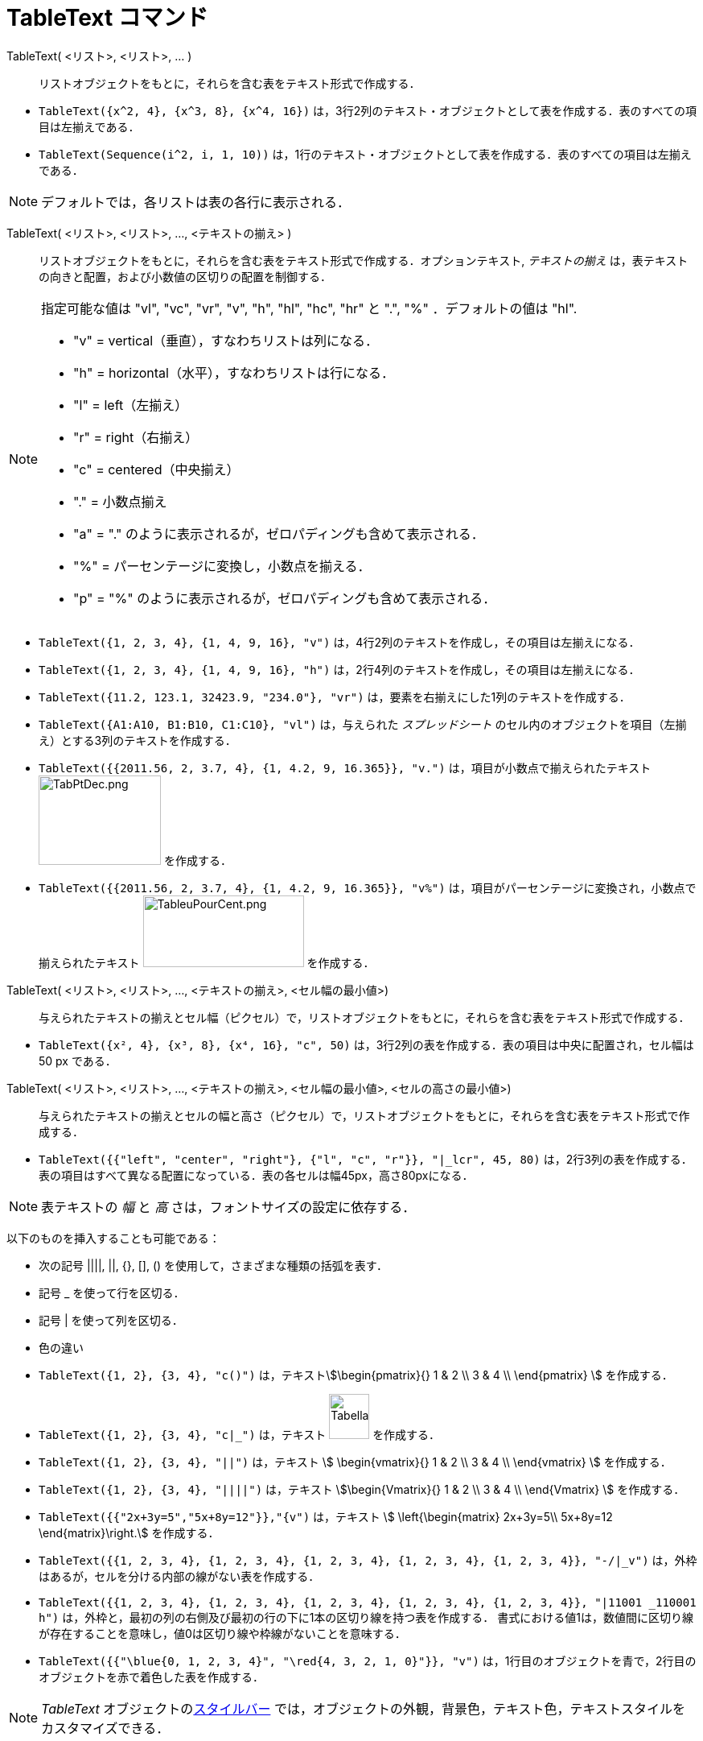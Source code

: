 = TableText コマンド
:page-en: commands/TableText
ifdef::env-github[:imagesdir: /ja/modules/ROOT/assets/images]

TableText( <リスト>, <リスト>, ... )::
  リストオブジェクトをもとに，それらを含む表をテキスト形式で作成する．

[EXAMPLE]
====

* `++TableText({x^2, 4}, {x^3, 8}, {x^4, 16})++`
は，3行2列のテキスト・オブジェクトとして表を作成する．表のすべての項目は左揃えである．
* `++TableText(Sequence(i^2, i, 1, 10))++`
は，1行のテキスト・オブジェクトとして表を作成する．表のすべての項目は左揃えである．

====

[NOTE]
====

デフォルトでは，各リストは表の各行に表示される．

====

TableText( <リスト>, <リスト>, ..., <テキストの揃え> )::
  リストオブジェクトをもとに，それらを含む表をテキスト形式で作成する．オプションテキスト, _テキストの揃え_
  は，表テキストの向きと配置，および小数値の区切りの配置を制御する．

[NOTE]
====

指定可能な値は "vl", "vc", "vr", "v", "h", "hl", "hc", "hr" と ".", "%" ．デフォルトの値は "hl".

* "v" = vertical（垂直），すなわちリストは列になる．
* "h" = horizontal（水平），すなわちリストは行になる．
* "l" = left（左揃え）
* "r" = right（右揃え）
* "c" = centered（中央揃え）
* "." = 小数点揃え
* "a" = "." のように表示されるが，ゼロパディングも含めて表示される．
* "%" = パーセンテージに変換し，小数点を揃える．
* "p" = "%" のように表示されるが，ゼロパディングも含めて表示される．

====

[EXAMPLE]
====

* `++TableText({1, 2, 3, 4}, {1, 4, 9, 16}, "v")++` は，4行2列のテキストを作成し，その項目は左揃えになる．
* `++TableText({1, 2, 3, 4}, {1, 4, 9, 16}, "h")++` は，2行4列のテキストを作成し，その項目は左揃えになる．
* `++TableText({11.2, 123.1, 32423.9, "234.0"}, "vr")++` は，要素を右揃えにした1列のテキストを作成する．
* `++TableText({A1:A10, B1:B10, C1:C10}, "vl")++` は，与えられた _スプレッドシート_
のセル内のオブジェクトを項目（左揃え）とする3列のテキストを作成する．
* `++TableText({{2011.56, 2, 3.7, 4}, {1, 4.2, 9, 16.365}}, "v.")++` は，項目が小数点で揃えられたテキスト
image:TabPtDec.png[TabPtDec.png,width=152,height=111] を作成する．
* `++TableText({{2011.56, 2, 3.7, 4}, {1, 4.2, 9, 16.365}}, "v%")++`
は，項目がパーセンテージに変換され，小数点で揃えられたテキスト
image:200px-TableuPourCent.png[TableuPourCent.png,width=200,height=89] を作成する．

====

TableText( <リスト>, <リスト>, ..., <テキストの揃え>, <セル幅の最小値>)::
  与えられたテキストの揃えとセル幅（ピクセル）で，リストオブジェクトをもとに，それらを含む表をテキスト形式で作成する．

[EXAMPLE]
====

* `++TableText({x², 4}, {x³, 8}, {x⁴, 16}, "c", 50)++` は，3行2列の表を作成する．表の項目は中央に配置され，セル幅は 50
px である．

====

TableText( <リスト>, <リスト>, ..., <テキストの揃え>, <セル幅の最小値>, <セルの高さの最小値>)::
  与えられたテキストの揃えとセルの幅と高さ（ピクセル）で，リストオブジェクトをもとに，それらを含む表をテキスト形式で作成する．

[EXAMPLE]
====

* `++TableText({{"left", "center", "right"}, {"l", "c", "r"}}, "|_lcr", 45, 80)++`
は，2行3列の表を作成する．表の項目はすべて異なる配置になっている．表の各セルは幅45px，高さ80pxになる．

====

[NOTE]
====

表テキストの _幅_ と _高_ さは，フォントサイズの設定に依存する．

====

以下のものを挿入することも可能である：

* 次の記号 ||||, ||, {}, [], () を使用して，さまざまな種類の括弧を表す．
* 記号 _ を使って行を区切る．
* 記号 | を使って列を区切る．
* 色の違い

[EXAMPLE]
====

* `++TableText({1, 2}, {3, 4}, "c()")++` は，テキストstem:[\begin{pmatrix}{} 1 & 2 \\ 3 & 4 \\ \end{pmatrix} ]
を作成する．
* `++TableText({1, 2}, {3, 4}, "c|_")++` は，テキスト image:50px-TabellaTesto.png[TabellaTesto.png,width=50,height=56]
を作成する．
* `++TableText({1, 2}, {3, 4}, "||")++` は，テキスト stem:[ \begin{vmatrix}{} 1 & 2 \\ 3 & 4 \\ \end{vmatrix} ]
を作成する．
* `++TableText({1, 2}, {3, 4}, "||||")++` は，テキスト stem:[\begin{Vmatrix}{} 1 & 2 \\ 3 & 4 \\ \end{Vmatrix} ]
を作成する．
* `++TableText({{"2x+3y=5","5x+8y=12"}},"{v")++` は，テキスト stem:[ \left{\begin{matrix} 2x+3y=5\\ 5x+8y=12
\end{matrix}\right.] を作成する．
* `++TableText({{1, 2, 3, 4}, {1, 2, 3, 4}, {1, 2, 3, 4}, {1, 2, 3, 4}, {1, 2, 3, 4}}, "-/|_v")++`
は，外枠はあるが，セルを分ける内部の線がない表を作成する．
* `++TableText({{1, 2, 3, 4}, {1, 2, 3, 4}, {1, 2, 3, 4}, {1, 2, 3, 4}, {1, 2, 3, 4}}, "|11001 _110001 h")++`
は，外枠と，最初の列の右側及び最初の行の下に1本の区切り線を持つ表を作成する．
書式における値1は，数値間に区切り線が存在することを意味し，値0は区切り線や枠線がないことを意味する．
* `++TableText({{"\blue{0, 1, 2, 3, 4}", "\red{4, 3, 2, 1, 0}"}}, "v")++`
は，1行目のオブジェクトを青で，2行目のオブジェクトを赤で着色した表を作成する．

====

[NOTE]
====

_TableText_ オブジェクトのxref:/スタイルバー.adoc[スタイルバー]
では，オブジェクトの外観，背景色，テキスト色，テキストスタイルをカスタマイズできる．

====

https://www.geogebra.org/m/Eq5T3vV3[オンライン例 by Mike]
